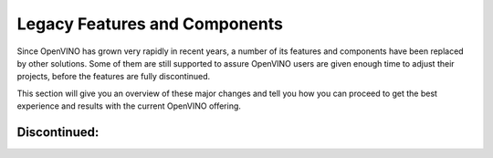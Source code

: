 Legacy Features and Components
==============================

.. meta::
   :description: A list of deprecated OpenVINO™ components.

Since OpenVINO has grown very rapidly in recent years, a number of its features
and components have been replaced by other solutions. Some of them are still
supported to assure OpenVINO users are given enough time to adjust their projects,
before the features are fully discontinued.

This section will give you an overview of these major changes and tell you how
you can proceed to get the best experience and results with the current OpenVINO
offering.


Discontinued:
#############

.. dropdown:: OpenVINO Development Tools Package

   |   *New solution:* OpenVINO Runtime includes all supported components
   |   *Old solution:* `See how to install Development Tools <https://docs.openvino.ai/2024/documentation/legacy-features/install-dev-tools.html>`__
   |
   |   OpenVINO Development Tools used to be the OpenVINO package with tools for
       advanced operations on models, such as Model conversion API, Benchmark Tool,
       Accuracy Checker, Annotation Converter, Post-Training Optimization Tool,
       and Open Model Zoo tools. Most of these tools have been either removed,
       replaced by other solutions, or moved to the OpenVINO Runtime package.

.. dropdown:: Model Optimizer / Conversion API

   |   *New solution:* :doc:`Direct model support and OpenVINO Converter (OVC) <../openvino-workflow/model-preparation>`
   |   *Old solution:* `Legacy Conversion API <https://docs.openvino.ai/2024/documentation/legacy-features/transition-legacy-conversion-api.html>`__
   |
   |   The role of Model Optimizer and later the Conversion API was largely reduced
       when all major model frameworks became supported directly. For converting model
       files explicitly, it has been replaced with a more light-weight and efficient
       solution, the OpenVINO Converter (launched with OpenVINO 2023.1).

.. dropdown:: Open Model ZOO

   |   *New solution:* users are encouraged to use public model repositories such as `Hugging Face <https://huggingface.co/OpenVINO>`__
   |   *Old solution:* `Open Model ZOO <https://docs.openvino.ai/2024/documentation/legacy-features/model-zoo.html>`__
   |
   |   Open Model ZOO provided a collection of models prepared for use with OpenVINO,
       and a small set of tools enabling a level of automation for the process.
       Since the tools have been mostly replaced by other solutions and several
       other model repositories have recently grown in size and popularity,
       Open Model ZOO will no longer be maintained. You may still use its resources
       until they are fully removed. `Check the OMZ GitHub project <https://github.com/openvinotoolkit/open_model_zoo>`__

.. dropdown:: Multi-Device Execution

   |   *New solution:* :doc:`Automatic Device Selection <../openvino-workflow/running-inference/inference-devices-and-modes/auto-device-selection>`
   |   *Old solution:* `Check the legacy solution <https://docs.openvino.ai/2024/documentation/legacy-features/multi-device.html>`__
   |
   |   The behavior and results of the Multi-Device Execution mode are covered by the ``CUMULATIVE_THROUGHPUT``
       option of the Automatic Device Selection. The only difference is that ``CUMULATIVE_THROUGHPUT`` uses
       the devices specified by AUTO, which means that adding devices manually is not mandatory,
       while with MULTI, the devices had to be specified before the inference.

.. dropdown:: Caffe, and Kaldi model formats

   |   *New solution:* conversion to ONNX via external tools
   |   *Old solution:* model support discontinued with OpenVINO 2024.0
   |      `The last version supporting Apache MXNet, Caffe, and Kaldi model formats <https://docs.openvino.ai/2023.3/mxnet_caffe_kaldi.html>`__
   |      :doc:`See the currently supported frameworks <../openvino-workflow/model-preparation>`

.. dropdown:: Post-training Optimization Tool (POT)

   |   *New solution:* Neural Network Compression Framework (NNCF) now offers the same functionality
   |   *Old solution:* POT discontinued with OpenVINO 2024.0
   |      :doc:`See how to use NNCF for model optimization <../openvino-workflow/model-optimization>`
   |      `Check the NNCF GitHub project, including documentation <https://github.com/openvinotoolkit/nncf>`__

.. dropdown:: Inference API 1.0

   |   *New solution:* API 2.0 launched in OpenVINO 2022.1
   |   *Old solution:* discontinued with OpenVINO 2024.0
   |      `2023.2 is the last version supporting API 1.0 <https://docs.openvino.ai/archives/index.html#:~:text=2023.2,Release%20Notes>`__

.. dropdown:: Compile tool

   |   *New solution:* the tool is no longer needed
   |   *Old solution:* discontinued with OpenVINO 2023.0
   |      If you need to compile a model for inference on a specific device, use the following script:

      .. tab-set::

         .. tab-item:: Python
            :sync: py

            .. doxygensnippet:: docs/articles_en/assets/snippets/export_compiled_model.py
               :language: python
               :fragment: [export_compiled_model]

         .. tab-item:: C++
            :sync: cpp

            .. doxygensnippet:: docs/articles_en/assets/snippets/export_compiled_model.cpp
               :language: cpp
               :fragment: [export_compiled_model]

.. dropdown:: TensorFlow integration (OVTF)

   |   *New solution:* Direct model support and OpenVINO Converter (OVC)
   |   *Old solution:* discontinued in OpenVINO 2023.0
   |
   |   OpenVINO now features a native TensorFlow support, with no need for explicit model
       conversion.

